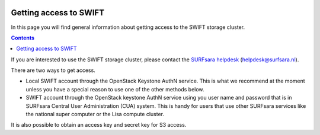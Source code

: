 .. _getting-access-to-swift:

 .. image:: /Images/objectstore3.png
           :width: 300px
           :align: right

***********************
Getting access to SWIFT
***********************

In this page you will find general information about getting access to the SWIFT storage cluster.

.. contents:: 
    :depth: 4

If you are interested to use the SWIFT storage cluster, please contact the `SURFsara helpdesk`_ (helpdesk@surfsara.nl).



There are two ways to get access. 

- Local SWIFT account through the OpenStack Keystone AuthN service.
  This is what we recommend at the moment unless you have a special reason to use one of the other methods below.
- SWIFT account through the OpenStack keystone AuthN service using you user name and password that is in SURFsara Central User Administration (CUA) system. This is handy for users that use other SURFsara services like the national super computer or the Lisa compute cluster. 

It is also possible to obtain an access key and secret key for S3 access.


.. Links:

.. _`SURFsara helpdesk`: https://www.surf.nl/en/about-surf/contact/helpdesk-surfsara-services/index.html

